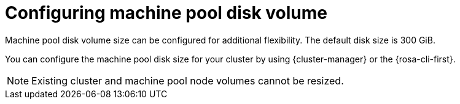 // Module included in the following assemblies:
//
// * rosa_cluster_admin/rosa_nodes/rosa-managing-worker-nodes.adoc

:_mod-docs-content-type: CONCEPT
[id="configuring-machine-pool-disk-volume_{context}"]
= Configuring machine pool disk volume

Machine pool disk volume size can be configured for additional flexibility. The default disk size is 300 GiB.

ifdef::openshift-rosa[]
For {product-title} clusters version 4.13 or earlier, the disk size can be configured from a minimum of 128 GiB to a maximum of 1 TiB. For version 4.14 and later, the disk size can be configured to a minimum of 128 GiB to a maximum of 16 TiB.
endif::openshift-rosa[]

ifdef::openshift-rosa-hcp[]
For {product-title} clusters, the disk size can be configured from a minimum of 75 GiB to a maximum of 16,384 GiB.
endif::openshift-rosa-hcp[]

You can configure the machine pool disk size for your cluster by using {cluster-manager} or the {rosa-cli-first}.

[NOTE]
====
Existing cluster and machine pool node volumes cannot be resized.
====
